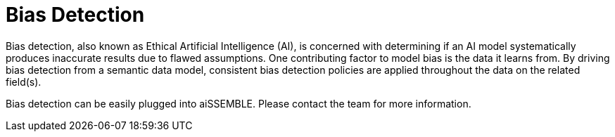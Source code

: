 [#_bias_detection]
= Bias Detection

Bias detection, also known as Ethical Artificial Intelligence (AI), is concerned with determining if an AI model
systematically produces inaccurate results due to flawed assumptions. One contributing factor to model bias is the data
it learns from. By driving bias detection from a semantic data model, consistent bias detection policies are applied
throughout the data on the related field(s).

Bias detection can be easily plugged into aiSSEMBLE.  Please contact the team for more information.
